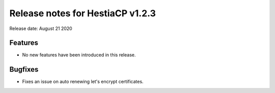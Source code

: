 ***************************************************
Release notes for HestiaCP v1.2.3
***************************************************

Release date: August 21 2020

########
Features
########

- No new features have been introduced in this release.

########
Bugfixes
########

- Fixes an issue on auto renewing let's encrypt certificates.